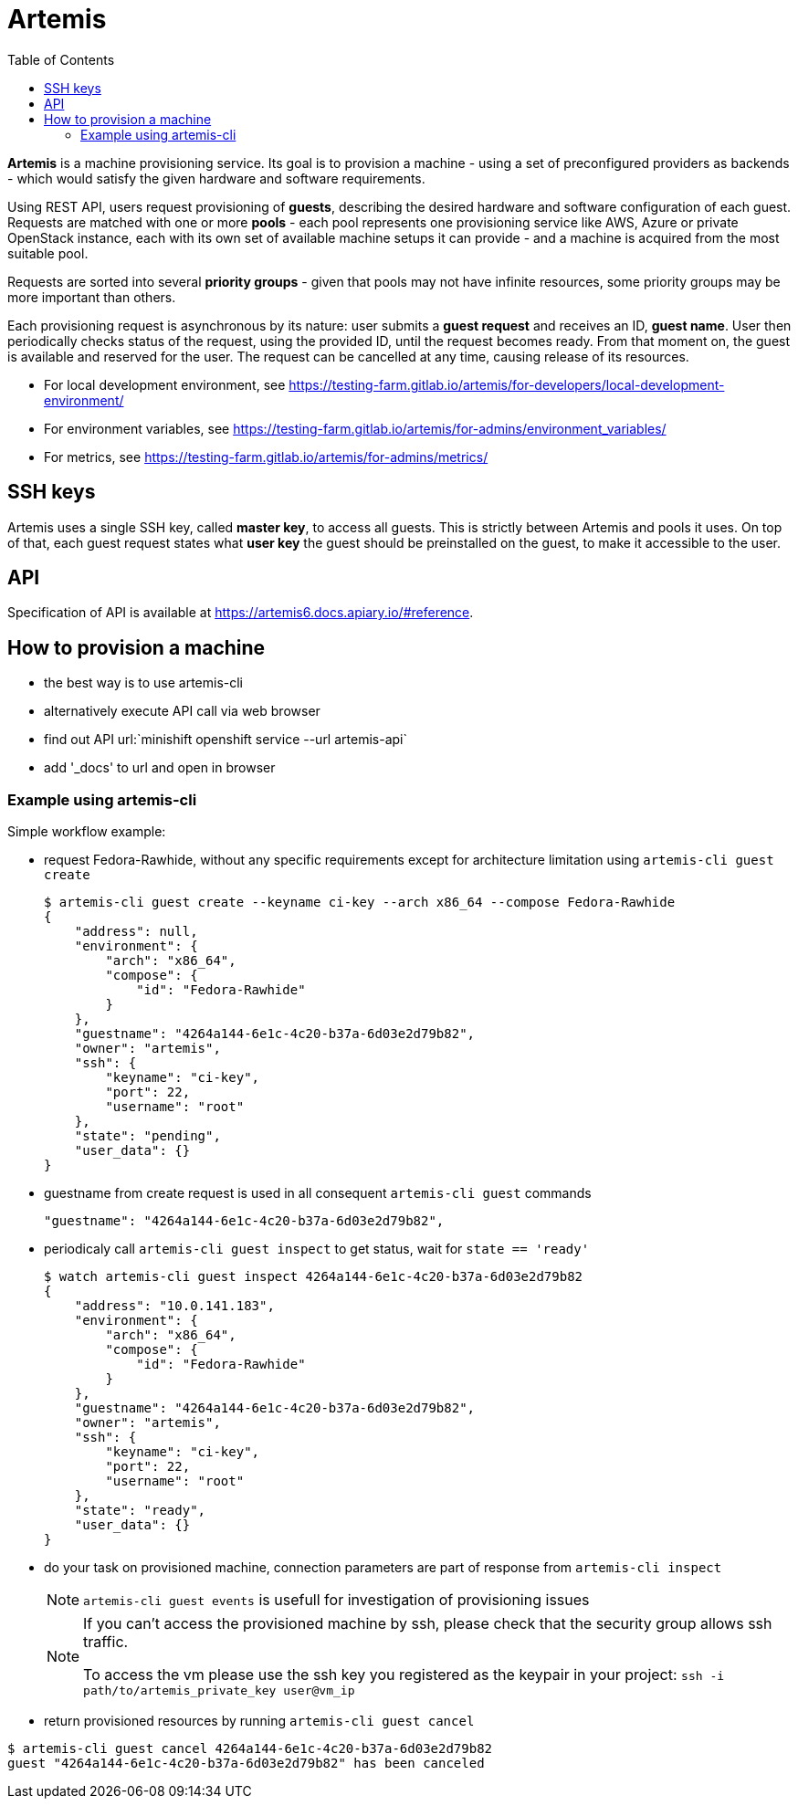 :toc:

= Artemis

*Artemis* is a machine provisioning service. Its goal is to provision a machine - using a set of preconfigured providers as backends - which would satisfy the given hardware and software requirements.

Using REST API, users request provisioning of *guests*, describing the desired hardware and software configuration of each guest. Requests are matched with one or more *pools* - each pool represents one provisioning service like AWS, Azure or private OpenStack instance, each with its own set of available machine setups it can provide - and a machine is acquired from the most suitable pool.

Requests are sorted into several *priority groups* - given that pools may not have infinite resources, some priority groups may be more important than others.

Each provisioning request is asynchronous by its nature: user submits a *guest request* and receives an ID, *guest name*. User then periodically checks status of the request, using the provided ID, until the request becomes ready. From that moment on, the guest is available and reserved for the user. The request can be cancelled at any time, causing release of its resources.

* For local development environment, see https://testing-farm.gitlab.io/artemis/for-developers/local-development-environment/
* For environment variables, see https://testing-farm.gitlab.io/artemis/for-admins/environment_variables/
* For metrics, see https://testing-farm.gitlab.io/artemis/for-admins/metrics/

== SSH keys

Artemis uses a single SSH key, called *master key*, to access all guests. This is strictly between Artemis and pools it uses. On top of that, each guest request states what *user key* the guest should be preinstalled on the guest, to make it accessible to the user.

== API

Specification of API is available at https://artemis6.docs.apiary.io/#reference.

== How to provision a machine

* the best way is to use artemis-cli
* alternatively execute API call via web browser
  * find out API url:`minishift openshift service --url artemis-api`
  * add '_docs' to url and open in browser

=== Example using artemis-cli
Simple workflow example:

* request Fedora-Rawhide, without any specific requirements except for architecture limitation using `artemis-cli guest create`
+
[source,shell]
....
$ artemis-cli guest create --keyname ci-key --arch x86_64 --compose Fedora-Rawhide
{
    "address": null,
    "environment": {
        "arch": "x86_64",
        "compose": {
            "id": "Fedora-Rawhide"
        }
    },
    "guestname": "4264a144-6e1c-4c20-b37a-6d03e2d79b82",
    "owner": "artemis",
    "ssh": {
        "keyname": "ci-key",
        "port": 22,
        "username": "root"
    },
    "state": "pending",
    "user_data": {}
}
....
+
* guestname from create request is used in all consequent `artemis-cli guest` commands
+
[source,shell]
....
"guestname": "4264a144-6e1c-4c20-b37a-6d03e2d79b82",
....
+
* periodicaly call `artemis-cli guest inspect` to get status, wait for `state == 'ready'`
+
[source,shell]
....
$ watch artemis-cli guest inspect 4264a144-6e1c-4c20-b37a-6d03e2d79b82
{
    "address": "10.0.141.183",
    "environment": {
        "arch": "x86_64",
        "compose": {
            "id": "Fedora-Rawhide"
        }
    },
    "guestname": "4264a144-6e1c-4c20-b37a-6d03e2d79b82",
    "owner": "artemis",
    "ssh": {
        "keyname": "ci-key",
        "port": 22,
        "username": "root"
    },
    "state": "ready",
    "user_data": {}
}
....
+
* do your task on provisioned machine, connection parameters are part of response from `artemis-cli inspect`
+

[NOTE]
====
`artemis-cli guest events` is usefull for investigation of provisioning issues
====
+
[NOTE]
====
If you can't access the provisioned machine by ssh, please check that the security group allows ssh traffic.

To access the vm please use the ssh key you registered as the keypair in your project:
`ssh -i path/to/artemis_private_key user@vm_ip`
====
+
* return provisioned resources by running `artemis-cli guest cancel`
[source,shell]
....
$ artemis-cli guest cancel 4264a144-6e1c-4c20-b37a-6d03e2d79b82
guest "4264a144-6e1c-4c20-b37a-6d03e2d79b82" has been canceled
....
